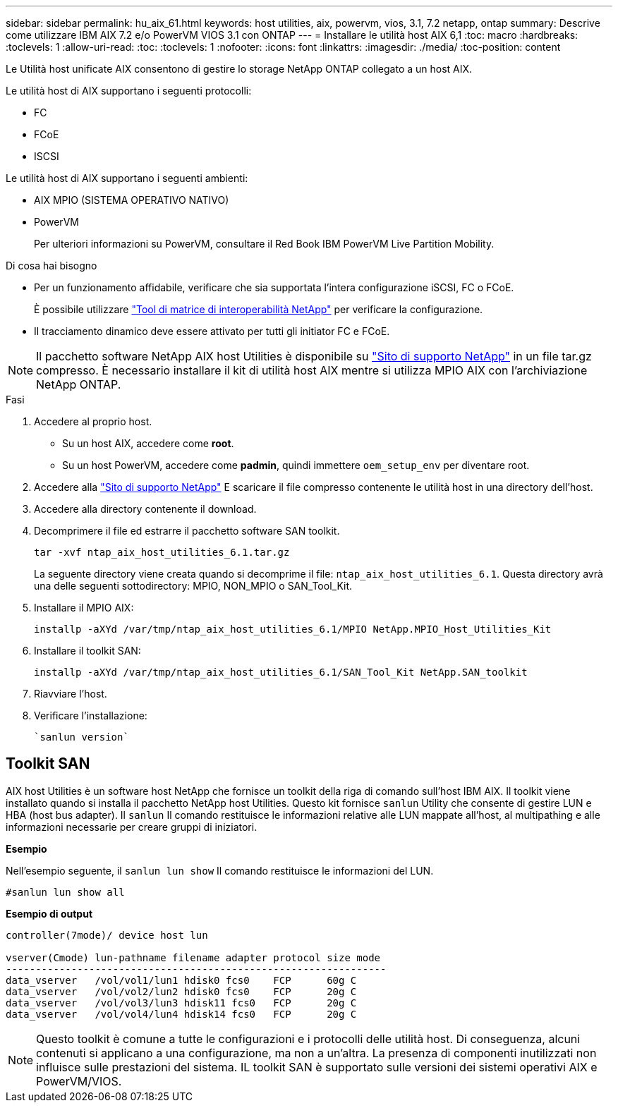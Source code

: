 ---
sidebar: sidebar 
permalink: hu_aix_61.html 
keywords: host utilities, aix, powervm, vios, 3.1, 7.2 netapp, ontap 
summary: Descrive come utilizzare IBM AIX 7.2 e/o PowerVM VIOS 3.1 con ONTAP 
---
= Installare le utilità host AIX 6,1
:toc: macro
:hardbreaks:
:toclevels: 1
:allow-uri-read: 
:toc: 
:toclevels: 1
:nofooter: 
:icons: font
:linkattrs: 
:imagesdir: ./media/
:toc-position: content


[role="lead"]
Le Utilità host unificate AIX consentono di gestire lo storage NetApp ONTAP collegato a un host AIX.

Le utilità host di AIX supportano i seguenti protocolli:

* FC
* FCoE
* ISCSI


Le utilità host di AIX supportano i seguenti ambienti:

* AIX MPIO (SISTEMA OPERATIVO NATIVO)
* PowerVM
+
Per ulteriori informazioni su PowerVM, consultare il Red Book IBM PowerVM Live Partition Mobility.



.Di cosa hai bisogno
* Per un funzionamento affidabile, verificare che sia supportata l'intera configurazione iSCSI, FC o FCoE.
+
È possibile utilizzare https://mysupport.netapp.com/matrix/imt.jsp?components=65623%3B64703%3B&solution=1&isHWU&src=IMT["Tool di matrice di interoperabilità NetApp"^] per verificare la configurazione.

* Il tracciamento dinamico deve essere attivato per tutti gli initiator FC e FCoE.



NOTE: Il pacchetto software NetApp AIX host Utilities è disponibile su link:https://mysupport.netapp.com/site/products/all/details/hostutilities/downloads-tab/download/61343/6.1/downloads["Sito di supporto NetApp"^] in un file tar.gz compresso. È necessario installare il kit di utilità host AIX mentre si utilizza MPIO AIX con l'archiviazione NetApp ONTAP.

.Fasi
. Accedere al proprio host.
+
** Su un host AIX, accedere come *root*.
** Su un host PowerVM, accedere come *padmin*, quindi immettere `oem_setup_env` per diventare root.


. Accedere alla https://mysupport.netapp.com/site/products/all/details/hostutilities/downloads-tab/download/61343/6.1/downloads["Sito di supporto NetApp"^] E scaricare il file compresso contenente le utilità host in una directory dell'host.
. Accedere alla directory contenente il download.
. Decomprimere il file ed estrarre il pacchetto software SAN toolkit.
+
`tar -xvf ntap_aix_host_utilities_6.1.tar.gz`

+
La seguente directory viene creata quando si decomprime il file: `ntap_aix_host_utilities_6.1`. Questa directory avrà una delle seguenti sottodirectory: MPIO, NON_MPIO o SAN_Tool_Kit.

. Installare il MPIO AIX:
+
`installp -aXYd /var/tmp/ntap_aix_host_utilities_6.1/MPIO NetApp.MPIO_Host_Utilities_Kit`

. Installare il toolkit SAN:
+
`installp -aXYd /var/tmp/ntap_aix_host_utilities_6.1/SAN_Tool_Kit NetApp.SAN_toolkit`

. Riavviare l'host.
. Verificare l'installazione:
+
[listing]
----
`sanlun version`
----




== Toolkit SAN

AIX host Utilities è un software host NetApp che fornisce un toolkit della riga di comando sull'host IBM AIX. Il toolkit viene installato quando si installa il pacchetto NetApp host Utilities. Questo kit fornisce `sanlun` Utility che consente di gestire LUN e HBA (host bus adapter). Il `sanlun` Il comando restituisce le informazioni relative alle LUN mappate all'host, al multipathing e alle informazioni necessarie per creare gruppi di iniziatori.

*Esempio*

Nell'esempio seguente, il `sanlun lun show` Il comando restituisce le informazioni del LUN.

[listing]
----
#sanlun lun show all
----
*Esempio di output*

[listing]
----
controller(7mode)/ device host lun

vserver(Cmode) lun-pathname filename adapter protocol size mode
----------------------------------------------------------------
data_vserver   /vol/vol1/lun1 hdisk0 fcs0    FCP      60g C
data_vserver   /vol/vol2/lun2 hdisk0 fcs0    FCP      20g C
data_vserver   /vol/vol3/lun3 hdisk11 fcs0   FCP      20g C
data_vserver   /vol/vol4/lun4 hdisk14 fcs0   FCP      20g C
----

NOTE: Questo toolkit è comune a tutte le configurazioni e i protocolli delle utilità host. Di conseguenza, alcuni contenuti si applicano a una configurazione, ma non a un'altra. La presenza di componenti inutilizzati non influisce sulle prestazioni del sistema. IL toolkit SAN è supportato sulle versioni dei sistemi operativi AIX e PowerVM/VIOS.
